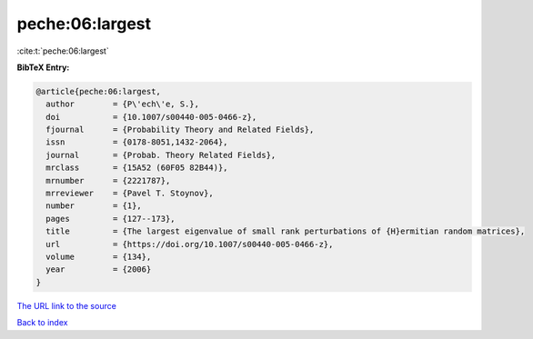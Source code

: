 peche:06:largest
================

:cite:t:`peche:06:largest`

**BibTeX Entry:**

.. code-block:: bibtex

   @article{peche:06:largest,
     author        = {P\'ech\'e, S.},
     doi           = {10.1007/s00440-005-0466-z},
     fjournal      = {Probability Theory and Related Fields},
     issn          = {0178-8051,1432-2064},
     journal       = {Probab. Theory Related Fields},
     mrclass       = {15A52 (60F05 82B44)},
     mrnumber      = {2221787},
     mrreviewer    = {Pavel T. Stoynov},
     number        = {1},
     pages         = {127--173},
     title         = {The largest eigenvalue of small rank perturbations of {H}ermitian random matrices},
     url           = {https://doi.org/10.1007/s00440-005-0466-z},
     volume        = {134},
     year          = {2006}
   }

`The URL link to the source <https://doi.org/10.1007/s00440-005-0466-z>`__


`Back to index <../By-Cite-Keys.html>`__
